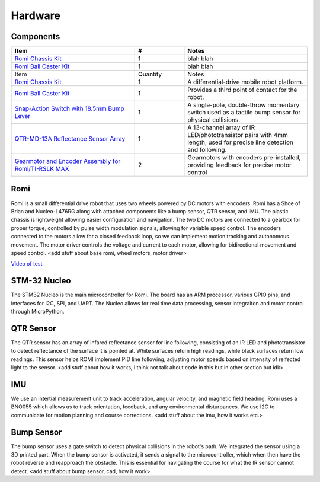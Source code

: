 Hardware
========


Components
----------

.. list-table::
   :widths: 50 20 50
   :header-rows: 1

   * - Item
     - #
     - Notes
   * - `Romi Chassis Kit <https://www.pololu.com/category/203/romi-chassis-kits>`_
     - 1
     - blah blah
   * - `Romi Ball Caster Kit <https://www.pololu.com/category/204/romi-chassis-components>`_
     - 1
     - blah blah

   * - Item
     - Quantity
     - Notes
   * - `Romi Chassis Kit <https://www.pololu.com/category/203/romi-chassis-kits>`_
     - 1
     - A differential-drive mobile robot platform.
   * - `Romi Ball Caster Kit <https://www.pololu.com/category/204/romi-chassis-components>`_
     - 1
     - Provides a third point of contact for the robot.
   * - `Snap-Action Switch with 18.5mm Bump Lever <https://www.pololu.com/product/1405>`_
     - 1
     - A single-pole, double-throw momentary switch used as a tactile bump sensor for physical collisions.
   * - `QTR-MD-13A Reflectance Sensor Array <https://www.pololu.com/product/4253>`_
     - 1
     - A 13-channel array of IR LED/phototransistor pairs with 4mm length, used for precise line detection and following.
   * - `Gearmotor and Encoder Assembly for Romi/TI-RSLK MAX <https://www.pololu.com/product/3675>`_
     - 2
     -  Gearmotors with encoders pre-installed, providing feedback for precise motor control


Romi
----
Romi is a small differential drive robot that uses two wheels powered by DC motors with encoders. Romi has a Shoe of Brian and Nucleo-L476RG along with attached components like a bump sensor, QTR sensor, and IMU. The plastic chassis is lightweight allowing easier configuration and navigation. The two DC motors are connected to a gearbox for proper torque, controlled by pulse width modulation signals, allowing for variable speed control. The encoders connected to the motors allow for a closed feedback loop, so we can implement motion tracking and autonomous movement. The motor driver controls the voltage and current to each motor, allowing for bidirectional movement and speed control. 
<add stuff about base romi, wheel motors, motor driver>

`Video of test <https://youtube.com/shorts/lIelwNlQIkY>`_

STM-32 Nucleo
-------------
The STM32 Nucleo is the main microcontroller for Romi. The board has an ARM processor, various GPIO pins, and interfaces for I2C, SPI, and UART. The Nucleo allows for real time data processing, sensor integraiton and motor control through MicroPython.

QTR Sensor
----------
The QTR sensor has an array of infared reflectance sensor for line following, consisting of an IR LED and phototransistor to detect reflectance of the surface it is pointed at. White surfaces return high readings, while black surfaces return low readings. This sensor helps ROMI implement PID line following, adjusting motor speeds based on intensity of relfected light to the sensor.
<add stuff about how it works, i think not talk about code in this but in other section but idk>

IMU
---
We use an intertial measurement unit to track acceleration, angular velocity, and magnetic field heading. Romi uses a BNO055 which allows us to track orientation, feedback, and any environmental disturbances. We use I2C to communicate for motion planning and course corrections.
<add stuff about the imu, how it works etc.>

Bump Sensor
-----------
The bump sensor uses a gate switch to detect physical collisions in the robot's path. We integrated the sensor using a 3D printed part. When the bump sensor is activated, it sends a signal to the microcontroller, which when then have the robot reverse and reapproach the obstacle. This is essential for navigating the course for what the IR sensor cannot detect.
<add stuff about bump sensor, cad, how it work>




